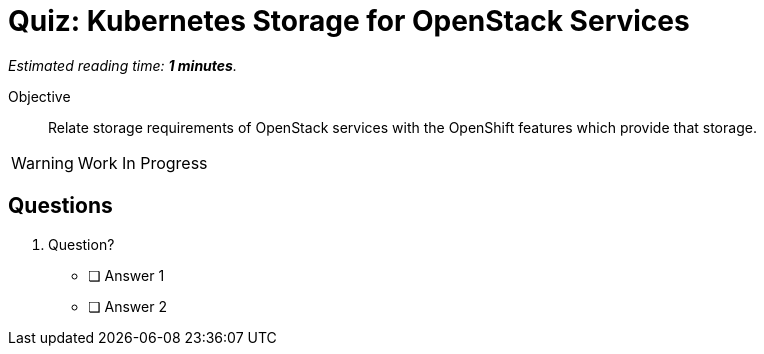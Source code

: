 :time_estimate: 1

= Quiz: Kubernetes Storage for OpenStack Services

_Estimated reading time: *{time_estimate} minutes*._

Objective:: 

Relate storage requirements of OpenStack services with the OpenShift features which provide that storage.

WARNING: Work In Progress

== Questions

1. Question?

* [ ] Answer 1
* [ ] Answer 2


